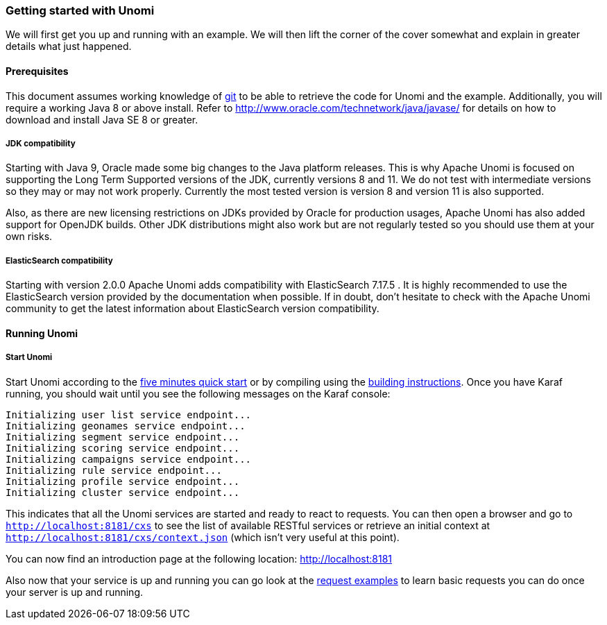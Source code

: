 //
// Licensed under the Apache License, Version 2.0 (the "License");
// you may not use this file except in compliance with the License.
// You may obtain a copy of the License at
//
//      http://www.apache.org/licenses/LICENSE-2.0
//
// Unless required by applicable law or agreed to in writing, software
// distributed under the License is distributed on an "AS IS" BASIS,
// WITHOUT WARRANTIES OR CONDITIONS OF ANY KIND, either express or implied.
// See the License for the specific language governing permissions and
// limitations under the License.
//
=== Getting started with Unomi

We will first get you up and running with an example. We will then lift the corner of the cover somewhat and explain
in greater details what just happened.

==== Prerequisites

This document assumes working knowledge of https://git-scm.com/[git] to be able to retrieve the code for Unomi and the example.
Additionally, you will require a working Java 8 or above install. Refer to http://www.oracle.com/technetwork/java/javase/[http://www.oracle.com/technetwork/java/javase/] for details on how to download and install Java SE 8 or greater.

===== JDK compatibility

Starting with Java 9, Oracle made some big changes to the Java platform releases. This is why Apache Unomi is focused on
supporting the Long Term Supported versions of the JDK, currently versions 8 and 11. We do not test with intermediate
versions so they may or may not work properly. Currently the most tested version is version 8 and version 11 is also
supported.

Also, as there are new licensing restrictions on JDKs provided by Oracle for production usages, Apache Unomi has also
added support for OpenJDK builds. Other JDK distributions might also work but are not regularly tested so you should use
them at your own risks.

===== ElasticSearch compatibility

Starting with version 2.0.0 Apache Unomi adds compatibility with ElasticSearch 7.17.5 . It is highly recommended to use the
ElasticSearch version provided by the documentation when possible. If in doubt, don't hesitate to check with the Apache Unomi community
to get the latest information about ElasticSearch version compatibility.

==== Running Unomi

===== Start Unomi

Start Unomi according to the <<Five Minutes QuickStart,five minutes quick start>> or by compiling using the
<<Building,building instructions>>. Once you have Karaf running,
 you should wait until you see the following messages on the Karaf console:

[source]
----
Initializing user list service endpoint...
Initializing geonames service endpoint...
Initializing segment service endpoint...
Initializing scoring service endpoint...
Initializing campaigns service endpoint...
Initializing rule service endpoint...
Initializing profile service endpoint...
Initializing cluster service endpoint...
----

This indicates that all the Unomi services are started and ready to react to requests. You can then open a browser and go to `http://localhost:8181/cxs` to see the list of
available RESTful services or retrieve an initial context at `http://localhost:8181/cxs/context.json` (which isn't very useful at this point).

You can now find an introduction page at the following location: http://localhost:8181

Also now that your service is up and running you can go look at the
<<Request examples,request examples>> to learn basic
requests you can do once your server is up and running.
